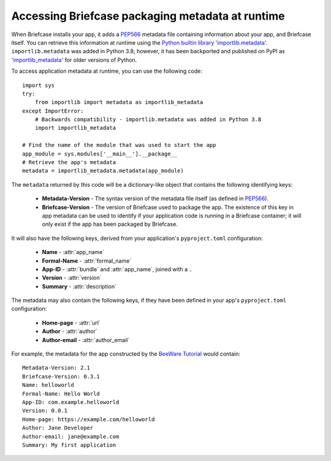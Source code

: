 .. _access-packaging-metadata:

=================================================
Accessing Briefcase packaging metadata at runtime
=================================================

When Briefcase installs your app, it adds a `PEP566
<https://peps.python.org/pep-0566/>`__ metadata file containing information
about your app, and Briefcase itself. You can retrieve this information at
runtime using the `Python builtin library 'importlib.metadata'
<https://docs.python.org/3/library/importlib.metadata.html>`__.
``importlib.metadata`` was added in Python 3.8; however, it has been backported
and published on PyPI as `'importlib_metadata'
<https://pypi.org/project/importlib-metadata/>`__ for older versions of Python.

To access application metadata at runtime, you can use the following code::

    import sys
    try:
        from importlib import metadata as importlib_metadata
    except ImportError:
        # Backwards compatibility - importlib.metadata was added in Python 3.8
        import importlib_metadata

    # Find the name of the module that was used to start the app
    app_module = sys.modules['__main__'].__package__
    # Retrieve the app's metadata
    metadata = importlib_metadata.metadata(app_module)

The ``metadata`` returned by this code will be a dictionary-like object that
contains the following identifying keys:

  * **Metadata-Version** - The syntax version of the metadata file itself (as
    defined in `PEP566 <https://peps.python.org/pep-0566/>`__).

  * **Briefcase-Version** - The version of Briefcase used to package the app.
    The existence of this key in app metadata can be used to identify if your
    application code is running in a Briefcase container; it will only exist if
    the app has been packaged by Briefcase.

It will also have the following keys, derived from your application's
``pyproject.toml`` configuration:

  * **Name** - :attr:`app_name`
  * **Formal-Name** - :attr:`formal_name`
  * **App-ID** - :attr:`bundle` and :attr:`app_name`, joined with a ``.``
  * **Version** - :attr:`version`
  * **Summary** - :attr:`description`

The metadata may also contain the following keys, if they have been defined
in your app's ``pyproject.toml`` configuration:

  * **Home-page** - :attr:`url`
  * **Author** - :attr:`author`
  * **Author-email** - :attr:`author_email`

For example, the metadata for the app constructed by the `BeeWare Tutorial
<https://docs.beeware.org/en/latest/tutorial/tutorial-1.html>`_ would
contain::

    Metadata-Version: 2.1
    Briefcase-Version: 0.3.1
    Name: helloworld
    Formal-Name: Hello World
    App-ID: com.example.helloworld
    Version: 0.0.1
    Home-page: https://example.com/helloworld
    Author: Jane Developer
    Author-email: jane@example.com
    Summary: My first application
